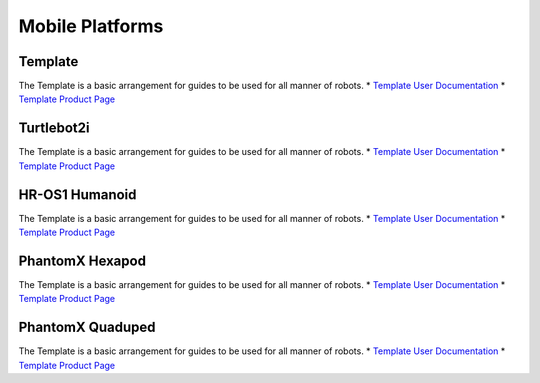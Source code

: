 Mobile Platforms
================

Template
--------
.. image:: https://cdn.cultofmac.com/wp-content/uploads/2015/10/samsung-building-robot-army-to-replace-human-factory-workers-image-cultofandroidcomwp-contentuploads201510Terminator-2-5-780x585.jpg

The Template is a basic arrangement for guides to be used for all manner of robots.
* `Template User Documentation <http://www.burymewithmymoney.com>`_
* `Template Product Page <http://www.interbotix.com>`_

Turtlebot2i
-----------
.. image:: http://learn.trossenrobotics.com/images/assembly/turtlebot2i/update/step4-3.jpg

The Template is a basic arrangement for guides to be used for all manner of robots.
* `Template User Documentation <http://www.burymewithmymoney.com>`_
* `Template Product Page <http://www.interbotix.com>`_

HR-OS1 Humanoid
---------------
.. image:: http://learn.trossenrobotics.com/images/TOC/hros1.jpg

The Template is a basic arrangement for guides to be used for all manner of robots.
* `Template User Documentation <http://www.burymewithmymoney.com>`_
* `Template Product Page <http://www.interbotix.com>`_

PhantomX Hexapod
----------------
.. image:: http://learn.trossenrobotics.com/images/assembly/hexapodPhantomXV3/hexmetal.jpg

The Template is a basic arrangement for guides to be used for all manner of robots.
* `Template User Documentation <http://www.burymewithmymoney.com>`_
* `Template Product Page <http://www.interbotix.com>`_

PhantomX Quaduped
-----------------
.. image:: http://learn.trossenrobotics.com/images/TOC/quad1.jpg

The Template is a basic arrangement for guides to be used for all manner of robots.
* `Template User Documentation <http://www.burymewithmymoney.com>`_
* `Template Product Page <http://www.interbotix.com>`_
